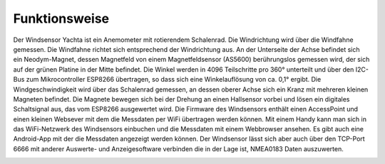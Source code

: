 Funktionsweise
==============

Der Windsensor Yachta ist ein Anemometer mit rotierendem Schalenrad. Die Windrichtung wird über die Windfahne gemessen. Die Windfahne richtet sich entsprechend der Windrichtung aus. An der Unterseite der Achse befindet sich ein Neodym-Magnet, dessen Magnetfeld von einem Magnetfeldsensor (AS5600) berührungslos gemessen wird, der sich auf der grünen Platine in der Mitte befindet. Die Winkel werden in 4096 Teilschritte pro 360° unterteilt und über den I2C-Bus zum Mikrocontroller ESP8266 übertragen, so dass sich eine Winkelauflösung von ca. 0,1° ergibt. Die Windgeschwindigkeit wird über das Schalenrad gemessen, an dessen oberer Achse sich ein Kranz mit mehreren kleinen Magneten befindet. Die Magnete bewegen sich bei der Drehung an einen Hallsensor vorbei und lösen ein digitales Schaltsignal aus, das vom ESP8266 ausgewertet wird. Die Firmware des Windsensors enthält einen AccessPoint und einen kleinen Websever mit dem die Messdaten per WiFi übertragen werden können. Mit einem Handy kann man sich in das WiFi-Netzwerk des Windsensors einbuchen und die Messdaten mit einem Webbrowser ansehen. Es gibt auch eine Android-App mit der die Messdaten angezeigt werden können. Der Windsensor lässt sich aber auch über den TCP-Port 6666 mit anderer Auswerte- und Anzeigesoftware verbinden die in der Lage ist, NMEA0183 Daten auszuwerten.

.. image:: ../pics/NMEA_Bus.png
             :scale: 35%

.. todo::
	<model-viewer src="https://open-boat-projects.org/wp-content/uploads/2025/09/Yachta.glb" ar ar-modes="webxr scene-viewer quick-look" camera-controls tone-mapping="neutral" poster="poster.webp" shadow-intensity="1">
		<div class="progress-bar hide" slot="progress-bar">
			<div class="update-bar"></div>
		</div>
		<button slot="ar-button" id="ar-button">
			View in your space
		</button>
		<div id="ar-prompt">
			<img src="https://modelviewer.dev/shared-assets/icons/hand.png">
		</div>
	</model-viewer>